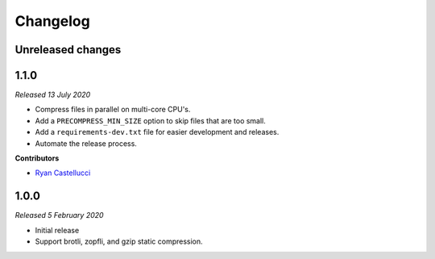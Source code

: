 ..  This file is part of the pelican_precompress plugin.
..  Copyright 2019-2020 Kurt McKee <contactme@kurtmckee.org>
..  Released under the MIT license.

Changelog
*********

Unreleased changes
==================



1.1.0
=====

*Released 13 July 2020*

*   Compress files in parallel on multi-core CPU's.
*   Add a ``PRECOMPRESS_MIN_SIZE`` option to skip files that are too small.
*   Add a ``requirements-dev.txt`` file for easier development and releases.
*   Automate the release process.

**Contributors**

*   `Ryan Castellucci`_



1.0.0
=====

*Released 5 February 2020*

*   Initial release
*   Support brotli, zopfli, and gzip static compression.



..  Contributor links
..  -----------------

..  _Ryan Castellucci: https://github.com/ryancdotorg/
